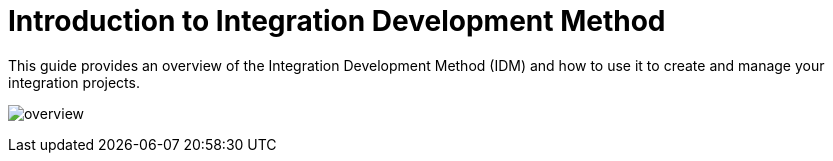 = Introduction to Integration Development Method
:showtitle:
:page-title: Introduction to Integration Development Method
:page-description: A guide to get you started with your Antora site using AsciiDoc

This guide provides an overview of the Integration Development Method (IDM) and how to use it to create and manage your integration projects.

image:overview.svg[]

